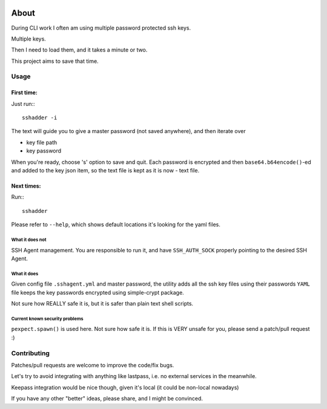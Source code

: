 .. image:: https://travis-ci.org/mvk/sshadder.svg?branch=master
    :target: https://travis-ci.org/mvk/sshadder

=====
About
=====


During CLI work I often am using multiple password protected ssh keys.

Multiple keys.  

Then I need to load them, and it takes a minute or two.

This project aims to save that time.


Usage
=====

First time:
-----------

Just run:::

    sshadder -i

The text will guide you to give a master password (not saved anywhere), and then iterate over

* key file path
* key password

When you're ready, choose 's' option to save and quit. Each password is encrypted and then ``base64.b64encode()``-ed and added to the key json item, so the text file is kept as it is now - text file.

Next times:
-----------

Run:::

    sshadder

Please refer to ``--help``, which shows default locations it's looking for the yaml files.

What it does not
~~~~~~~~~~~~~~~~

SSH Agent management. You are responsible to run it, and have ``SSH_AUTH_SOCK`` properly pointing to the desired SSH Agent.

What it does
~~~~~~~~~~~~

Given config file ``.sshagent.yml`` and master password, the utility adds all the ssh key files using their passwords ``YAML`` file keeps the key passwords encrypted using simple-crypt package.

Not sure how REALLY safe it is, but it is safer than plain text shell scripts.


Current known security problems
~~~~~~~~~~~~~~~~~~~~~~~~~~~~~~~

``pexpect.spawn()`` is used here. Not sure how safe it is. If this is VERY unsafe for you, please send a patch/pull request :)


Contributing
============

Patches/pull requests are welcome to improve the code/fix bugs.

Let's try to avoid integrating with anything like lastpass, i.e. no external services in the meanwhile.

Keepass integration would be nice though, given it's local (it could be non-local nowadays)

If you have any other "better" ideas, please share, and I might be convinced.

